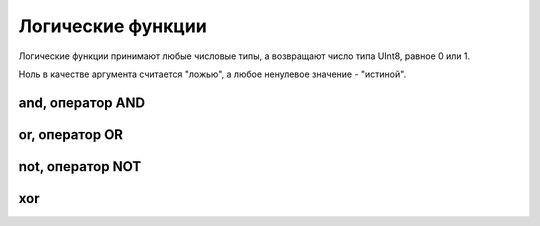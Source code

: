 Логические функции
------------------

Логические функции принимают любые числовые типы, а возвращают число типа UInt8, равное 0 или 1.

Ноль в качестве аргумента считается "ложью", а любое ненулевое значение - "истиной".

and, оператор AND
~~~~~~~~~~~~~~~~~

or, оператор OR
~~~~~~~~~~~~~~~

not, оператор NOT
~~~~~~~~~~~~~~~~~

xor
~~~
